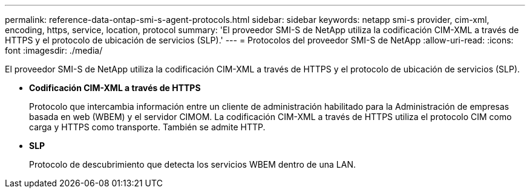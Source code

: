 ---
permalink: reference-data-ontap-smi-s-agent-protocols.html 
sidebar: sidebar 
keywords: netapp smi-s provider, cim-xml, encoding, https, service, location, protocol 
summary: 'El proveedor SMI-S de NetApp utiliza la codificación CIM-XML a través de HTTPS y el protocolo de ubicación de servicios (SLP).' 
---
= Protocolos del proveedor SMI-S de NetApp
:allow-uri-read: 
:icons: font
:imagesdir: ./media/


[role="lead"]
El proveedor SMI-S de NetApp utiliza la codificación CIM-XML a través de HTTPS y el protocolo de ubicación de servicios (SLP).

* *Codificación CIM-XML a través de HTTPS*
+
Protocolo que intercambia información entre un cliente de administración habilitado para la Administración de empresas basada en web (WBEM) y el servidor CIMOM. La codificación CIM-XML a través de HTTPS utiliza el protocolo CIM como carga y HTTPS como transporte. También se admite HTTP.

* *SLP*
+
Protocolo de descubrimiento que detecta los servicios WBEM dentro de una LAN.


